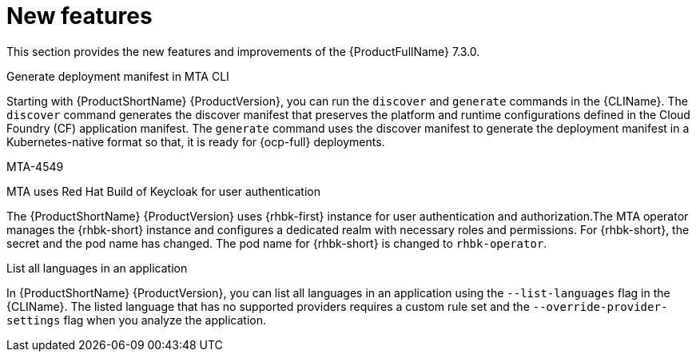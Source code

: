 :_newdoc-version: 2.18.3
:_template-generated: 2025-04-17

:_mod-docs-content-type: REFERENCE

[id="new-features-7-3-0_{context}"]
= New features

This section provides the new features and improvements of the {ProductFullName} 7.3.0. 

.Generate deployment manifest in MTA CLI
Starting with {ProductShortName} {ProductVersion}, you can run the `discover` and `generate` commands in the {CLIName}. The `discover` command generates the discover manifest that preserves the platform and runtime configurations defined in the Cloud Foundry (CF) application manifest. The `generate` command uses the discover manifest to generate the deployment manifest in a Kubernetes-native format so that, it is ready for {ocp-full} deployments.

MTA-4549

.MTA uses Red Hat Build of Keycloak for user authentication
The {ProductShortName} {ProductVersion} uses {rhbk-first} instance for user authentication and authorization.The MTA operator manages the {rhbk-short} instance and configures a dedicated realm with necessary roles and permissions. For {rhbk-short}, the secret and the pod name has changed. The pod name for {rhbk-short} is changed to `rhbk-operator`.

.List all languages in an application
In {ProductShortName} {ProductVersion}, you can list all languages in an application using the `--list-languages` flag in the {CLIName}. The listed language that has no supported providers requires a custom rule set and the `--override-provider-settings` flag when you analyze the application. 
